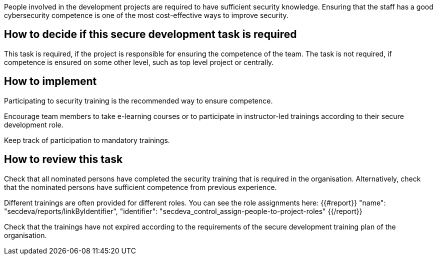 People involved in the development projects are required to have sufficient security knowledge. Ensuring that the staff has a good cybersecurity competence is one of the most cost-effective ways to improve security.

== How to decide if this secure development task is required

This task is required, if the project is responsible for ensuring the competence of the team. The task is not required, if competence is ensured on some other level, such as top level project or centrally.

== How to implement

Participating to security training is the recommended way to ensure competence.

Encourage team members to take e-learning courses or to participate in instructor-led trainings according to their secure development role.

Keep track of participation to mandatory trainings.

== How to review this task

Check that all nominated persons have completed the security training that is required in the organisation. Alternatively, check that the nominated persons have sufficient competence from previous experience.

Different trainings are often provided for different roles. You can see the role assignments here: {{#report}}
  "name": "secdeva/reports/linkByIdentifier",
  "identifier": "secdeva_control_assign-people-to-project-roles"
{{/report}}

Check that the trainings have not expired according to the requirements of the secure development training plan of the organisation.
